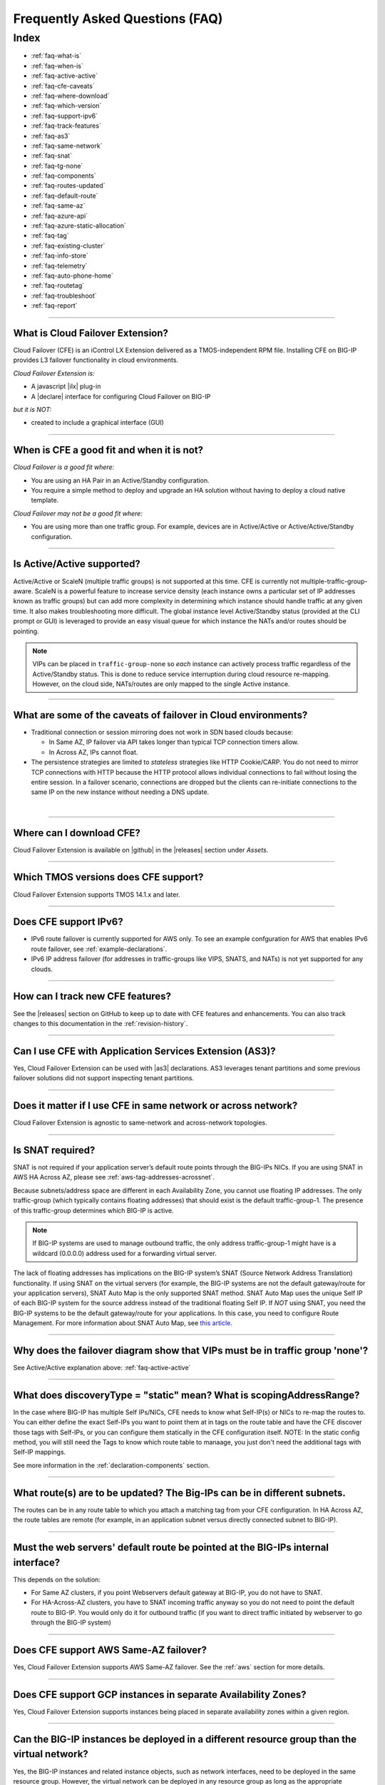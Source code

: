 .. _faq:

Frequently Asked Questions (FAQ)
================================

Index
-----

- :ref:`faq-what-is`
- :ref:`faq-when-is`
- :ref:`faq-active-active`
- :ref:`faq-cfe-caveats`
- :ref:`faq-where-download`
- :ref:`faq-which-version`
- :ref:`faq-support-ipv6`
- :ref:`faq-track-features`
- :ref:`faq-as3`
- :ref:`faq-same-network`
- :ref:`faq-snat`
- :ref:`faq-tg-none`
- :ref:`faq-components`
- :ref:`faq-routes-updated`
- :ref:`faq-default-route`
- :ref:`faq-same-az`
- :ref:`faq-azure-api`
- :ref:`faq-azure-static-allocation`
- :ref:`faq-tag`
- :ref:`faq-existing-cluster`
- :ref:`faq-info-store`
- :ref:`faq-telemetry`
- :ref:`faq-auto-phone-home`
- :ref:`faq-routetag`
- :ref:`faq-troubleshoot`
- :ref:`faq-report`


-----------------------------------------

.. _faq-what-is:

What is Cloud Failover Extension?
`````````````````````````````````
Cloud Failover (CFE) is an iControl LX Extension delivered as a TMOS-independent RPM file. Installing CFE on BIG-IP provides L3 failover functionality in cloud environments. 

*Cloud Failover Extension is:*

-  A javascript |ilx| plug-in
-  A |declare| interface for configuring Cloud Failover on BIG-IP

*but it is NOT:*

-  created to include a graphical interface (GUI)


-----------------------------------------

.. _faq-when-is:

When is CFE a good fit and when it is not?
``````````````````````````````````````````
*Cloud Failover is a good fit where:*

- You are using an HA Pair in an Active/Standby configuration.
- You require a simple method to deploy and upgrade an HA solution without having to deploy a cloud native template. 


*Cloud Failover may not be a good fit where:*

- You are using more than one traffic group. For example, devices are in Active/Active or Active/Active/Standby configuration.


-----------------------------------------

.. _faq-active-active:

Is Active/Active supported?
```````````````````````````
Active/Active or ScaleN (multiple traffic groups) is not supported at this time. CFE is currently not multiple-traffic-group-aware. ScaleN is a powerful feature to increase service density (each instance owns a particular set of IP addresses known as traffic groups) but can add more complexity in determining which instance should handle traffic at any given time. It also makes troubleshooting more difficult. The global instance level Active/Standby status (provided at the CLI prompt or GUI) is leveraged to provide an easy visual queue for which instance the NATs and/or routes should be pointing. 

.. Note:: VIPs can be placed in ``traffic-group-none`` so `each` instance can actively process traffic regardless of the Active/Standby status. This is done to reduce service interruption during cloud resource re-mapping. However, on the cloud side, NATs/routes are only mapped to the single Active instance.



-----------------------------------------

.. _faq-cfe-caveats:

What are some of the caveats of failover in Cloud environments?
```````````````````````````````````````````````````````````````
.. seealso::
   :class: sidebar

   - `Overview of connection and persistence mirroring (11.x - 12.x) <https://support.f5.com/csp/article/K13478>`_
   - `BIG-IP ASM-enabled virtual servers do not support connection mirroring <https://support.f5.com/csp/article/K8637>`_


- Traditional connection or session mirroring does not work in SDN based clouds because:

  - In Same AZ, IP failover via API takes longer than typical TCP connection timers allow.
  - In Across AZ, IPs cannot float.
  
- The persistence strategies are limited to `stateless` strategies like HTTP Cookie/CARP. You do not need to mirror TCP connections with HTTP because the HTTP protocol allows individual connections to fail without losing the entire session. In a failover scenario, connections are dropped but the clients can re-initiate connections to the same IP on the new instance without needing a DNS update.

|


-----------------------------------------

.. _faq-where-download:

Where can I download CFE?
`````````````````````````
Cloud Failover Extension is available on |github| in the |releases| section under *Assets*.


-----------------------------------------

.. _faq-which-version:

Which TMOS versions does CFE support?
`````````````````````````````````````
Cloud Failover Extension supports TMOS 14.1.x and later.


-----------------------------------------

.. _faq-support-ipv6:

Does CFE support IPv6?
``````````````````````
- IPv6 route failover is currently supported for AWS only. To see an example confguration for AWS that enables IPv6 route failover, see :ref:`example-declarations`. 
- IPv6 IP address failover (for addresses in traffic-groups like VIPS, SNATS, and NATs) is not yet supported for any clouds.


-----------------------------------------

.. _faq-track-features:

How can I track new CFE features?
`````````````````````````````````
See the |releases| section on GitHub to keep up to date with CFE features and enhancements. You can also track changes to this documentation in the :ref:`revision-history`.


-----------------------------------------

.. _faq-as3:

Can I use CFE with Application Services Extension (AS3)?
````````````````````````````````````````````````````````
Yes, Cloud Failover Extension can be used with |as3| declarations. AS3 leverages tenant partitions and some previous failover solutions did not support inspecting tenant partitions.


-----------------------------------------

.. _faq-same-network:

Does it matter if I use CFE in same network or across network?
``````````````````````````````````````````````````````````````

.. seealso::
   :class: sidebar

   `Deploying BIG-IP High Availability Across AWS Availability Zones <https://www.f5.com/pdf/deployment-guides/f5-aws-ha-dg.pdf>`_. 

Cloud Failover Extension is agnostic to same-network and across-network topologies.



-----------------------------------------

.. _faq-snat:

Is SNAT required?
`````````````````
SNAT is not required if your application server’s default route points through the BIG-IPs NICs. If you are using SNAT in AWS HA Across AZ, please see :ref:`aws-tag-addresses-acrossnet`.

Because subnets/address space are different in each Availability Zone, you cannot use floating IP addresses. The only traffic-group (which typically contains floating addresses) that should exist is the default traffic-group-1. The presence of this traffic-group determines which BIG-IP is active.

.. Note:: If BIG-IP systems are used to manage outbound traffic, the only address traffic-group-1 might have is a wildcard (0.0.0.0) address used for a forwarding virtual server. 

The lack of floating addresses has implications on the BIG-IP system’s SNAT (Source Network Address Translation) functionality. If using SNAT on the virtual servers (for example, the BIG-IP systems are not the default gateway/route for your application servers), SNAT Auto Map is the only supported SNAT method. SNAT Auto Map uses the unique Self IP of each BIG-IP system for the source address instead of the traditional floating Self IP. If `NOT` using SNAT, you need the BIG-IP systems to be the default gateway/route for your applications. In this case, you need to configure Route Management. For more information about SNAT Auto Map, see `this article <https://support.f5.com/kb/en-us/solutions/public/7000/300/sol7336.html>`_. 


------------------------------------------

.. _faq-tg-none:

Why does the failover diagram show that VIPs must be in traffic group 'none'?
`````````````````````````````````````````````````````````````````````````````
See Active/Active explanation above: :ref:`faq-active-active`


------------------------------------------

.. _faq-components:

What does discoveryType = "static" mean? What is scopingAddressRange?
`````````````````````````````````````````````````````````````````````
In the case where BIG-IP has multiple Self IPs/NICs, CFE needs to know what Self-IP(s) or NICs to re-map the routes to. You can either define the exact Self-IPs you want to point them at in tags on the route table and have the CFE discover those tags with Self-IPs, or you can configure them statically in the CFE configuration itself. NOTE: In the static config method, you will still need the Tags to know which route table to manaage, you just don't need the additional tags with Self-IP mappings.

See more information in the :ref:`declaration-components` section.


------------------------------------------

.. _faq-routes-updated:

What route(s) are to be updated? The Big-IPs can be in different subnets.
`````````````````````````````````````````````````````````````````````````
The routes can be in any route table to which you attach a matching tag from your CFE configuration. In HA Across AZ, the route tables are remote (for example, in an application subnet versus directly connected subnet to BIG-IP).


------------------------------------------

.. _faq-default-route:

Must the web servers' default route be pointed at the BIG-IPs internal interface?
`````````````````````````````````````````````````````````````````````````````````
This depends on the solution:

- For Same AZ clusters, if you point Webservers default gateway at BIG-IP, you do not have to SNAT. 
- For HA-Across-AZ clusters, you have to SNAT incoming traffic anyway so you do not need to point the default route to BIG-IP. You would only do it for outbound traffic (if you want to direct traffic initiated by webserver to go through the BIG-IP system)


-----------------------------------------

.. _faq-same-az:

Does CFE support AWS Same-AZ failover?
``````````````````````````````````````
Yes, Cloud Failover Extension supports AWS Same-AZ failover. See the :ref:`aws` section for more details.


-----------------------------------------

.. _faq-multi-az-gcp:

Does CFE support GCP instances in separate Availability Zones?
``````````````````````````````````````````````````````````````
Yes, Cloud Failover Extension supports instances being placed in separate availability zones within a given region.


-----------------------------------------

.. _faq-azure-vnet-separate-resource-group:

Can the BIG-IP instances be deployed in a different resource group than the virtual network?
````````````````````````````````````````````````````````````````````````````````````````````
Yes, the BIG-IP instances and related instance objects, such as network interfaces, need to be deployed in the same resource group. However, the virtual network can be deployed in any resource group as long as the appropriate permissions are put in place.


-----------------------------------------

.. _faq-azure-api:

Does CFE eliminate the delay time observed with previous failover templates when calling the Azure APIs?
````````````````````````````````````````````````````````````````````````````````````````````````````````
To failover cloud resource objects such as private IP addresses and route tables, CFE does make calls to the Azure APIs. These calls may vary significantly in response time. 

-----------------------------------------

.. _faq-azure-static-allocation:

Why do my Azure IP configuration private/public mappings change on failover?
`````````````````````````````````````````````````````````````````````````````
IP configurations may reassociate with the NIC in a different order, but all private/public mappings should remain the same. If the mappings are changing, ensure each IP configuration is configured using Static allocation. Dynamic allocation is strongly discouraged, it should only be used for proof of concept or during initial deployment configuration.


-----------------------------------------

.. _faq-tag:

Do I always have to tag my resources?
`````````````````````````````````````
Yes. Even when you only have routes to update during failover (for example, there are no Elastic IPs to re-map) you still have to tag the NICs on the VMs associated with the IPs in your CFE configuration.


-----------------------------------------

.. _faq-existing-cluster:

How does CFE work on an existing BIG-IP cluster using legacy failover scripts installed by Cloud Templates?
```````````````````````````````````````````````````````````````````````````````````````````````````````````
As of CFE version 1.1, CFE disables the existing failover scripts installed by the Cloud Templates transparently to the user. If you are using an older version of CFE and would like to have legacy scripts automatically disabled, you should :ref:`update-cfe`. Otherwise you will have to manually comment out the older failover scripts that the template installs: 

- In ``/config/failover/tgactive`` and ``/config/failover/tgrefresh`` comment out the failover.js script with ``/config/cloud/cloud-libs/XXXXXX/failover.js``. 
- After you POST the declaration, CFE will write out a new line that looks like this: ``curl -u admin:admin -d {} -X POST http://localhost:8100/mgmt/shared/cloud-failover/trigger``.



-----------------------------------------

.. _faq-info-store:

What information does CFE store?
````````````````````````````````
Cloud Failover Extension stores the BIG-IP failover IP address and routes in the cloud storage JSON file (example below). For this reason, make sure your cloud store does not have public access.

.. code-block:: json

    {
        "taskState": "SUCCEEDED",
        "message": "Failover Completed Successfully",
        "timestamp": "2019-09-25T23:44:44.381Z",
        "instance": "failover0.local",
        "failoverOperations": {
            "routes": {},
            "addresses": {}
        }
    }


-----------------------------------------


.. _faq-telemetry:

Does CFE collect telemetry data?
````````````````````````````````
F5 collects non-personal telemetry data to help improve the Cloud Failover Extension. You can see an example of the payload that is sent below. To disable this feature, run the command ``tmsh modify sys software update auto-phonehome disabled``.

.. code-block:: json

    {
        "documentType": "f5-cloud-failover-data",
        "documentVersion": "1",
        "digitalAssetId": "xxxx",
        "digitalAssetName": "f5-cloud-failover",
        "digitalAssetVersion": "1.0.0",
        "observationStartTime": "xxxx",
        "observationEndTime": "xxxx",
        "epochTime": "123581321",
        "telemetryId": "xxxx",
        "telemetryRecords": [
            {
                "environment": "azure",
                "Failover": 1,
                "platform": "BIG-IP",
                "platformVersion": "14.1.0.5",
                "featureFlags": {
                    "ipFailover": true,
                    "routeFailover": false
                }
            }
        ]
    }


-----------------------------------------

.. _faq-auto-phone-home:

How do I disable Automatic Phone Home?
``````````````````````````````````````

- For more information on how to disable Automatic Phone Home, see this `Overview of the Automatic Update Check and Automatic Phone Home features <https://support.f5.com/csp/article/K15000#1>`_.
- If you are using Declarative Onboarding (DO), you can `disable the autoPhonehome property <https://clouddocs.f5.com/products/extensions/f5-declarative-onboarding/latest/schema-reference.html#system>`_. 

-----------------------------------------

.. _faq-routetag:

Why does CFE no longer default to a tag on the route for next hop address discovery?
````````````````````````````````````````````````````````````````````````````````````
Specifying the `f5_self_ips` tag on the route object itself creates a circular dependency in some scenarios, especially when using declarative configuration tools like Terraform. For backwards compatability this option is still available, however, F5 recommends alternate approaches, such as providing the next hop addresses (a self IP for each BIG-IP in the cluster) in the Cloud Failover Extension configuration payload. See :ref:`example-declarations` for an example using the original route tag discovery method.


-----------------------------------------

.. _faq-persistent-config:

Does CFE configuration persist after a reboot?
``````````````````````````````````````````````
Yes, when configuration is provided using the CFE `declare` API endpoint it will be saved to the persistent BIG-IP configuration store which is loaded on reboot.

-----------------------------------------

.. _faq-troubleshoot:

How do I troubleshoot CFE?
``````````````````````````
You can troubleshoot CFE by examining the restnoded failure log at ``/var/log/restnoded/restnoded.log``. For more information see the :ref:`troubleshooting` section.


-----------------------------------------

.. _faq-report:

How do I report issues, feature requests, and get help with CFE?
````````````````````````````````````````````````````````````````
You can use |issues| to submit feature requests or problems with Cloud Failover Extension, including documentation issues.




.. |ilx| raw:: html

   <a href="https://clouddocs.f5.com/products/iapp/iapp-lx/latest/" target="_blank">iControl LX</a>


.. |declare| raw:: html

   <a href="https://f5.com/about-us/blog/articles/in-container-land-declarative-configuration-is-king-27226" target="_blank">declarative</a>


.. |atomic| raw:: html

   <a href="https://www.techopedia.com/definition/3466/atomic-operation" target="_blank">Atomic</a>


.. |github| raw:: html

   <a href="https://github.com/F5Networks/f5-cloud-failover-extension" target="_blank">GitHub</a>


.. |issues| raw:: html

   <a href="https://github.com/F5Networks/f5-cloud-failover-extension/issues" target="_blank">GitHub Issues</a>


.. |as3| raw:: html

    <a href="https://clouddocs.f5.com/products/extensions/f5-appsvcs-extension/latest/" target="_blank">AS3</a>

.. |releases| raw:: html

   <a href="https://github.com/F5Networks/f5-cloud-failover-extension/releases" target="_blank">Releases</a>